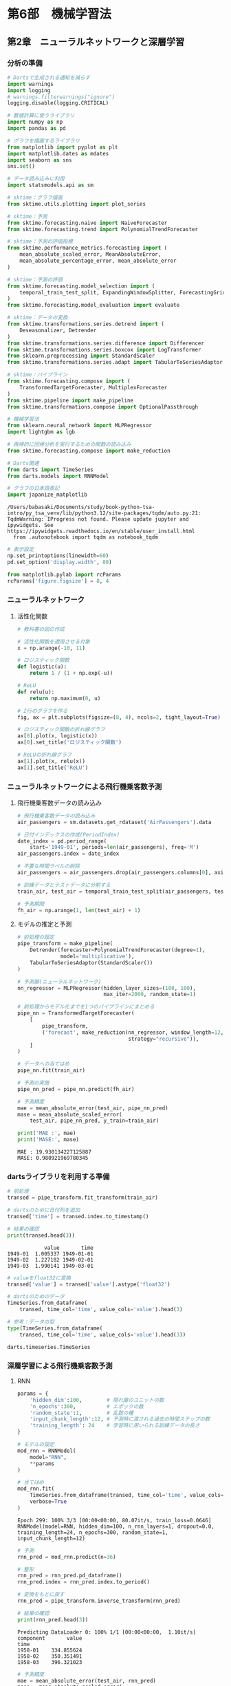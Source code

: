 * 第6部　機械学習法
:PROPERTIES:
:CUSTOM_ID: 第6部-機械学習法
:header-args:jupyter-python: :exports both :session tsa :kernel py_tsa :async yes :tangle yes
:END:
** 第2章　ニューラルネットワークと深層学習
:PROPERTIES:
:CUSTOM_ID: 第2章-ニューラルネットワークと深層学習
:END:
*** 分析の準備
:PROPERTIES:
:CUSTOM_ID: 分析の準備
:END:
#+begin_src jupyter-python :exports both
# Dartsで生成される通知を減らす
import warnings
import logging
# warnings.filterwarnings("ignore")
logging.disable(logging.CRITICAL)

# 数値計算に使うライブラリ
import numpy as np
import pandas as pd

# グラフを描画するライブラリ
from matplotlib import pyplot as plt
import matplotlib.dates as mdates
import seaborn as sns
sns.set()

# データ読み込みに利用
import statsmodels.api as sm

# sktime：グラフ描画
from sktime.utils.plotting import plot_series

# sktime：予測
from sktime.forecasting.naive import NaiveForecaster
from sktime.forecasting.trend import PolynomialTrendForecaster

# sktime：予測の評価指標
from sktime.performance_metrics.forecasting import (
    mean_absolute_scaled_error, MeanAbsoluteError,
    mean_absolute_percentage_error, mean_absolute_error
)

# sktime：予測の評価
from sktime.forecasting.model_selection import (
    temporal_train_test_split, ExpandingWindowSplitter, ForecastingGridSearchCV
)
from sktime.forecasting.model_evaluation import evaluate

# sktime：データの変換
from sktime.transformations.series.detrend import (
    Deseasonalizer, Detrender
)
from sktime.transformations.series.difference import Differencer
from sktime.transformations.series.boxcox import LogTransformer
from sklearn.preprocessing import StandardScaler
from sktime.transformations.series.adapt import TabularToSeriesAdaptor

# sktime：パイプライン
from sktime.forecasting.compose import (
    TransformedTargetForecaster, MultiplexForecaster
)
from sktime.pipeline import make_pipeline
from sktime.transformations.compose import OptionalPassthrough

# 機械学習法
from sklearn.neural_network import MLPRegressor
import lightgbm as lgb

# 再帰的に回帰分析を実行するための関数の読み込み
from sktime.forecasting.compose import make_reduction

# Darts関連
from darts import TimeSeries
from darts.models import RNNModel

# グラフの日本語表記
import japanize_matplotlib
#+end_src

#+RESULTS:
: /Users/babasaki/Documents/study/book-python-tsa-intro/py_tsa_venv/lib/python3.12/site-packages/tqdm/auto.py:21: TqdmWarning: IProgress not found. Please update jupyter and ipywidgets. See https://ipywidgets.readthedocs.io/en/stable/user_install.html
:   from .autonotebook import tqdm as notebook_tqdm


#+begin_src jupyter-python :exports both
# 表示設定
np.set_printoptions(linewidth=60)
pd.set_option('display.width', 80)

from matplotlib.pylab import rcParams
rcParams['figure.figsize'] = 8, 4
#+end_src

#+RESULTS:

*** ニューラルネットワーク
:PROPERTIES:
:CUSTOM_ID: ニューラルネットワーク
:END:
**** 活性化関数
:PROPERTIES:
:CUSTOM_ID: 活性化関数
:END:
#+begin_src jupyter-python :exports both :file ./images/6-2-3.png :results output file
# 教科書の図の作成

# 活性化関数を適用させる対象
x = np.arange(-10, 11)

# ロジスティック関数
def logistic(u):
    return 1 / (1 + np.exp(-u))

# ReLU
def relu(u):
    return np.maximum(0, u)

# 2行のグラフを作る
fig, ax = plt.subplots(figsize=(8, 4), ncols=2, tight_layout=True)

# ロジスティック関数の折れ線グラフ
ax[0].plot(x, logistic(x))
ax[0].set_title('ロジスティック関数')

# ReLUの折れ線グラフ
ax[1].plot(x, relu(x))
ax[1].set_title('ReLU')
#+end_src

#+RESULTS:
[[file:./images/6-2-3.png]]

*** ニューラルネットワークによる飛行機乗客数予測
:PROPERTIES:
:CUSTOM_ID: ニューラルネットワークによる飛行機乗客数予測
:END:
**** 飛行機乗客数データの読み込み
:PROPERTIES:
:CUSTOM_ID: 飛行機乗客数データの読み込み
:END:
#+begin_src jupyter-python :exports both
# 飛行機乗客数データの読み込み
air_passengers = sm.datasets.get_rdataset('AirPassengers').data

# 日付インデックスの作成(PeriodIndex)
date_index = pd.period_range(
    start='1949-01', periods=len(air_passengers), freq='M')
air_passengers.index = date_index

# 不要な時間ラベルの削除
air_passengers = air_passengers.drop(air_passengers.columns[0], axis=1)
#+end_src

#+RESULTS:

#+begin_src jupyter-python :exports both
# 訓練データとテストデータに分割する
train_air, test_air = temporal_train_test_split(air_passengers, test_size=36)

# 予測期間
fh_air = np.arange(1, len(test_air) + 1)
#+end_src

#+RESULTS:

**** モデルの推定と予測
:PROPERTIES:
:CUSTOM_ID: モデルの推定と予測
:END:
#+begin_src jupyter-python :exports both
# 前処理の設定
pipe_transform = make_pipeline(
    Detrender(forecaster=PolynomialTrendForecaster(degree=1), 
              model='multiplicative'),
    TabularToSeriesAdaptor(StandardScaler())
)
#+end_src

#+RESULTS:

#+begin_src jupyter-python :exports both :results none
# 予測器(ニューラルネットワーク)
nn_regressor = MLPRegressor(hidden_layer_sizes=(100, 100),
                            max_iter=2000, random_state=1)

# 前処理からモデル化までを1つのパイプラインにまとめる
pipe_nn = TransformedTargetForecaster(
    [
        pipe_transform,
        ('forecast', make_reduction(nn_regressor, window_length=12, 
                                    strategy="recursive")),
    ]
)

# データへの当てはめ
pipe_nn.fit(train_air)
#+end_src

#+begin_src jupyter-python :exports both
# 予測の実施
pipe_nn_pred = pipe_nn.predict(fh_air)

# 予測精度
mae = mean_absolute_error(test_air, pipe_nn_pred)
mase = mean_absolute_scaled_error(
    test_air, pipe_nn_pred, y_train=train_air)

print('MAE :', mae)
print('MASE:', mase)
#+end_src

#+RESULTS:
: MAE : 19.930134227125887
: MASE: 0.980921969780345

*** dartsライブラリを利用する準備
:PROPERTIES:
:CUSTOM_ID: dartsライブラリを利用する準備
:END:
#+begin_src jupyter-python :exports both
# 前処理
transed = pipe_transform.fit_transform(train_air)

# dartsのために日付列を追加
transed['time'] = transed.index.to_timestamp()

# 結果の確認
print(transed.head(3))
#+end_src

#+RESULTS:
:             value       time
: 1949-01  1.005337 1949-01-01
: 1949-02  1.227182 1949-02-01
: 1949-03  1.990141 1949-03-01

#+begin_src jupyter-python :exports both
# valueをfloat32に変換
transed['value'] = transed['value'].astype('float32')
#+end_src

#+RESULTS:

#+begin_src jupyter-python :exports both :results none
# dartsのためのデータ
TimeSeries.from_dataframe(
    transed, time_col='time', value_cols='value').head(3)
#+end_src

#+RESULTS:

#+begin_src jupyter-python :exports both
# 参考：データの型
type(TimeSeries.from_dataframe(
    transed, time_col='time', value_cols='value').head(3))
#+end_src

#+RESULTS:
: darts.timeseries.TimeSeries

*** 深層学習による飛行機乗客数予測
:PROPERTIES:
:CUSTOM_ID: 深層学習による飛行機乗客数予測
:END:
**** RNN
:PROPERTIES:
:CUSTOM_ID: rnn
:END:
#+begin_src jupyter-python :exports both
params = {
    'hidden_dim':100,        # 隠れ層のユニットの数
    'n_epochs':300,          # エポックの数
    'random_state':1,        # 乱数の種
    'input_chunk_length':12, # 予測時に渡される過去の時間ステップの数
    'training_length': 24    # 学習時に用いられる訓練データの長さ
}
#+end_src

#+RESULTS:

#+begin_src jupyter-python :exports both
# モデルの設定
mod_rnn = RNNModel(
    model="RNN",
    ,**params
)

# 当てはめ
mod_rnn.fit(
    TimeSeries.from_dataframe(transed, time_col='time', value_cols='value'),
    verbose=True
)
#+end_src

#+RESULTS:
:RESULTS:
: Epoch 299: 100% 3/3 [00:00<00:00, 80.07it/s, train_loss=0.0646]
: RNNModel(model=RNN, hidden_dim=100, n_rnn_layers=1, dropout=0.0, training_length=24, n_epochs=300, random_state=1, input_chunk_length=12)
:END:


#+begin_src jupyter-python :exports both
# 予測
rnn_pred = mod_rnn.predict(n=36)

# 整形
rnn_pred = rnn_pred.pd_dataframe()
rnn_pred.index = rnn_pred.index.to_period()

# 変換をもとに戻す
rnn_pred = pipe_transform.inverse_transform(rnn_pred)

# 結果の確認
print(rnn_pred.head(3))
#+end_src

#+RESULTS:
: Predicting DataLoader 0: 100% 1/1 [00:00<00:00,  1.10it/s]
: component       value
: time
: 1958-01    334.855624
: 1958-02    350.351491
: 1958-03    396.321023


#+begin_src jupyter-python :exports both
# 予測精度
mae = mean_absolute_error(test_air, rnn_pred)
mase = mean_absolute_scaled_error(
    test_air, rnn_pred, y_train=train_air)

print('MAE :', mae)
print('MASE:', mase)
#+end_src

#+RESULTS:
: MAE : 32.707692494272656
: MASE: 1.6098082322388105

**** LSTM
:PROPERTIES:
:CUSTOM_ID: lstm
:END:
#+begin_src jupyter-python :exports both
# モデルの設定
mod_lstm = RNNModel(
    model="LSTM",
    ,**params
)

# 当てはめ
mod_lstm.fit(
    TimeSeries.from_dataframe(transed, time_col='time', value_cols='value'),
    verbose=True,
)
#+end_src

#+RESULTS:
:RESULTS:
: Epoch 299: 100% 3/3 [00:00<00:00, 164.14it/s, train_loss=0.0497]
: RNNModel(model=LSTM, hidden_dim=100, n_rnn_layers=1, dropout=0.0, training_length=24, n_epochs=300, random_state=1, input_chunk_length=12)
:END:

#+begin_src jupyter-python :exports both
# 予測
lstm_pred = mod_lstm.predict(n=36)

# 整形
lstm_pred = lstm_pred.pd_dataframe()
lstm_pred.index = lstm_pred.index.to_period()

# 変換をもとに戻す
lstm_pred = pipe_transform.inverse_transform(lstm_pred)

# 結果の確認
print(lstm_pred.head(3))
#+end_src

#+RESULTS:
: Predicting DataLoader 0: 100% 1/1 [00:00<00:00,  2.18it/s]
: component       value
: time
: 1958-01    344.912168
: 1958-02    341.386074
: 1958-03    382.821786


#+begin_src jupyter-python :exports both
# 予測精度
mae = mean_absolute_error(test_air, lstm_pred)
mase = mean_absolute_scaled_error(
    test_air, lstm_pred, y_train=train_air)

print('MAE :', mae)
print('MASE:', mase)
#+end_src

#+RESULTS:
: MAE : 16.25053409111464
: MASE: 0.799819295192855

**** 予測結果の比較
:PROPERTIES:
:CUSTOM_ID: 予測結果の比較
:END:
#+begin_src jupyter-python :exports both :file ./images/6-2-10.png :results output file
# 予測結果の可視化
fig, ax = plot_series(test_air, pipe_nn_pred, rnn_pred, lstm_pred, 
                      labels=['test', 'mlp', 'rnn', 'lstm'], 
                      markers=np.tile('', 4))
fig.set_size_inches(8, 4)
#+end_src

#+RESULTS:
[[file:./images/6-2-10.png]]
